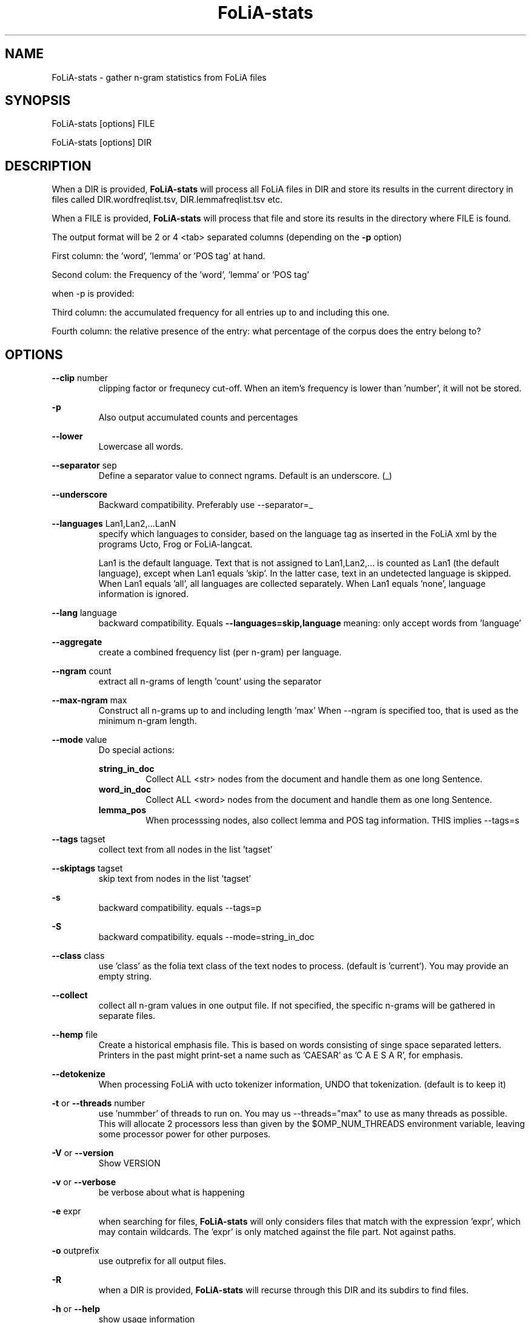 .TH FoLiA-stats 1 "2020 apr 02"

.SH NAME
FoLiA-stats - gather n-gram statistics from FoLiA files

.SH SYNOPSIS
FoLiA-stats [options] FILE

FoLiA-stats [options] DIR

.SH DESCRIPTION

When a DIR is provided,
.B FoLiA-stats
will process all FoLiA files in DIR and store its results in the current
directory in files called DIR.wordfreqlist.tsv, DIR.lemmafreqlist.tsv etc.

When a FILE is provided,
.B FoLiA-stats
will process that file and store its results in the directory where FILE is
found.

The output format will be 2 or 4 <tab> separated columns (depending on the
.B -p
option)

First column:
the 'word', 'lemma' or 'POS tag' at hand.

Second colum:
the Frequency of the 'word', 'lemma' or 'POS tag'

when -p is provided:

Third column:
the accumulated frequency for all entries up to and including this one.

Fourth column:
the relative presence of the entry: what percentage of the corpus does the
entry belong to?

.SH OPTIONS
.B --clip
number
.RS
clipping factor or frequnecy cut-off. When an item's frequency is lower than 'number', it will not be stored.
.RE

.B -p
.RS
Also output accumulated counts and percentages

.RE

.B --lower
.RS
Lowercase all words.
.RE

.B --separator
sep
.RS
Define a separator value to connect ngrams. Default is an underscore. (_)
.RE

.B --underscore
.RS
Backward compatibility. Preferably use --separator=_
.RE

.B --languages
Lan1,Lan2,...LanN
.RS
specify which languages to consider, based on the language tag as inserted
in the FoLiA xml by the programs Ucto, Frog or FoLiA-langcat.

Lan1 is the default language. Text that is not assigned to Lan1,Lan2,... is
counted as Lan1 (the default language), except when Lan1 equals 'skip'.
In the latter case, text in an undetected language is skipped.
When Lan1 equals 'all', all languages are collected separately.
When Lan1 equals 'none', language information is ignored.
.RE

.B --lang
language
.RS
backward compatibility. Equals
.B --languages=skip,language
meaning: only accept words from 'language'
.RE

.B --aggregate
.RS
create a combined frequency list (per n-gram) per language.
.RE


.B --ngram
count
.RS
extract all n-grams of length 'count' using the separator
.RE

.B --max-ngram
max
.RS
Construct all n-grams up to and including length 'max'
When --ngram is specified too, that is used as the minimum n-gram length.
.RE

.B --mode
value
.RS
Do special actions:

.B string_in_doc
.RS
Collect ALL <str> nodes from the document and handle them as one long Sentence.
.RE
.B word_in_doc
.RS
Collect ALL <word> nodes from the document and handle them as one long Sentence.
.RE
.B lemma_pos
.RS
When processsing nodes, also collect lemma and POS tag information. THIS implies --tags=s
.RE
.RE

.B --tags
tagset
.RS
 collect text from all nodes in the list 'tagset'
.RE

.B --skiptags
tagset
.RS
 skip text from nodes in the list 'tagset'
.RE

.B -s
.RS
backward compatibility. equals --tags=p
.RE

.B -S
.RS
backward compatibility. equals --mode=string_in_doc
.RE

.B --class
class
.RS
use 'class' as the folia text class of the text nodes to process.
(default is 'current'). You may provide an empty string.

.RE

.B --collect
.RS
collect all n-gram values in one output file. If not specified, the specific n-grams will be gathered in separate files.
.RE

.B --hemp
file
.RS
Create a historical emphasis file. This is based on words consisting of singe space
separated letters. Printers in the past might print-set a name such as 'CAESAR' as 'C A E S A R', for emphasis.
.RE

.B --detokenize
.RS
When processing FoLiA with ucto tokenizer information, UNDO that tokenization.
(default is to keep it)
.RE

.B -t
or
.B --threads
number
.RS
use 'nummber' of threads to run on. You may us --threads="max" to use as many
threads as possible. This will allocate 2 processors less than given by the
$OMP_NUM_THREADS environment variable, leaving some processor power for other
purposes.
.RE

.B -V
or
.B --version
.RS
Show VERSION
.RE

.B -v
or
.B --verbose
.RS
be verbose about what is happening
.RE

.B -e
expr
.RS
when searching for files,
.B
FoLiA-stats
will only considers files that match with the expression 'expr', which may contain wildcards. The 'expr' is only matched against the file part. Not against paths.
.RE

.B -o
outprefix
.RS
use outprefix for all output files.
.RE

.B -R
.RS
when a DIR is provided,
.B FoLiA-stats
will recurse through this DIR and its subdirs to find files.
.RE

.B -h
or
.B --help
.RS
show usage information
.RE

.SH BUGS
possible

.SH AUTHORS
Ko van der Sloot: lamasoftware@science.ru.nl

Martin Reynaert: reynaert@uvt.nl
